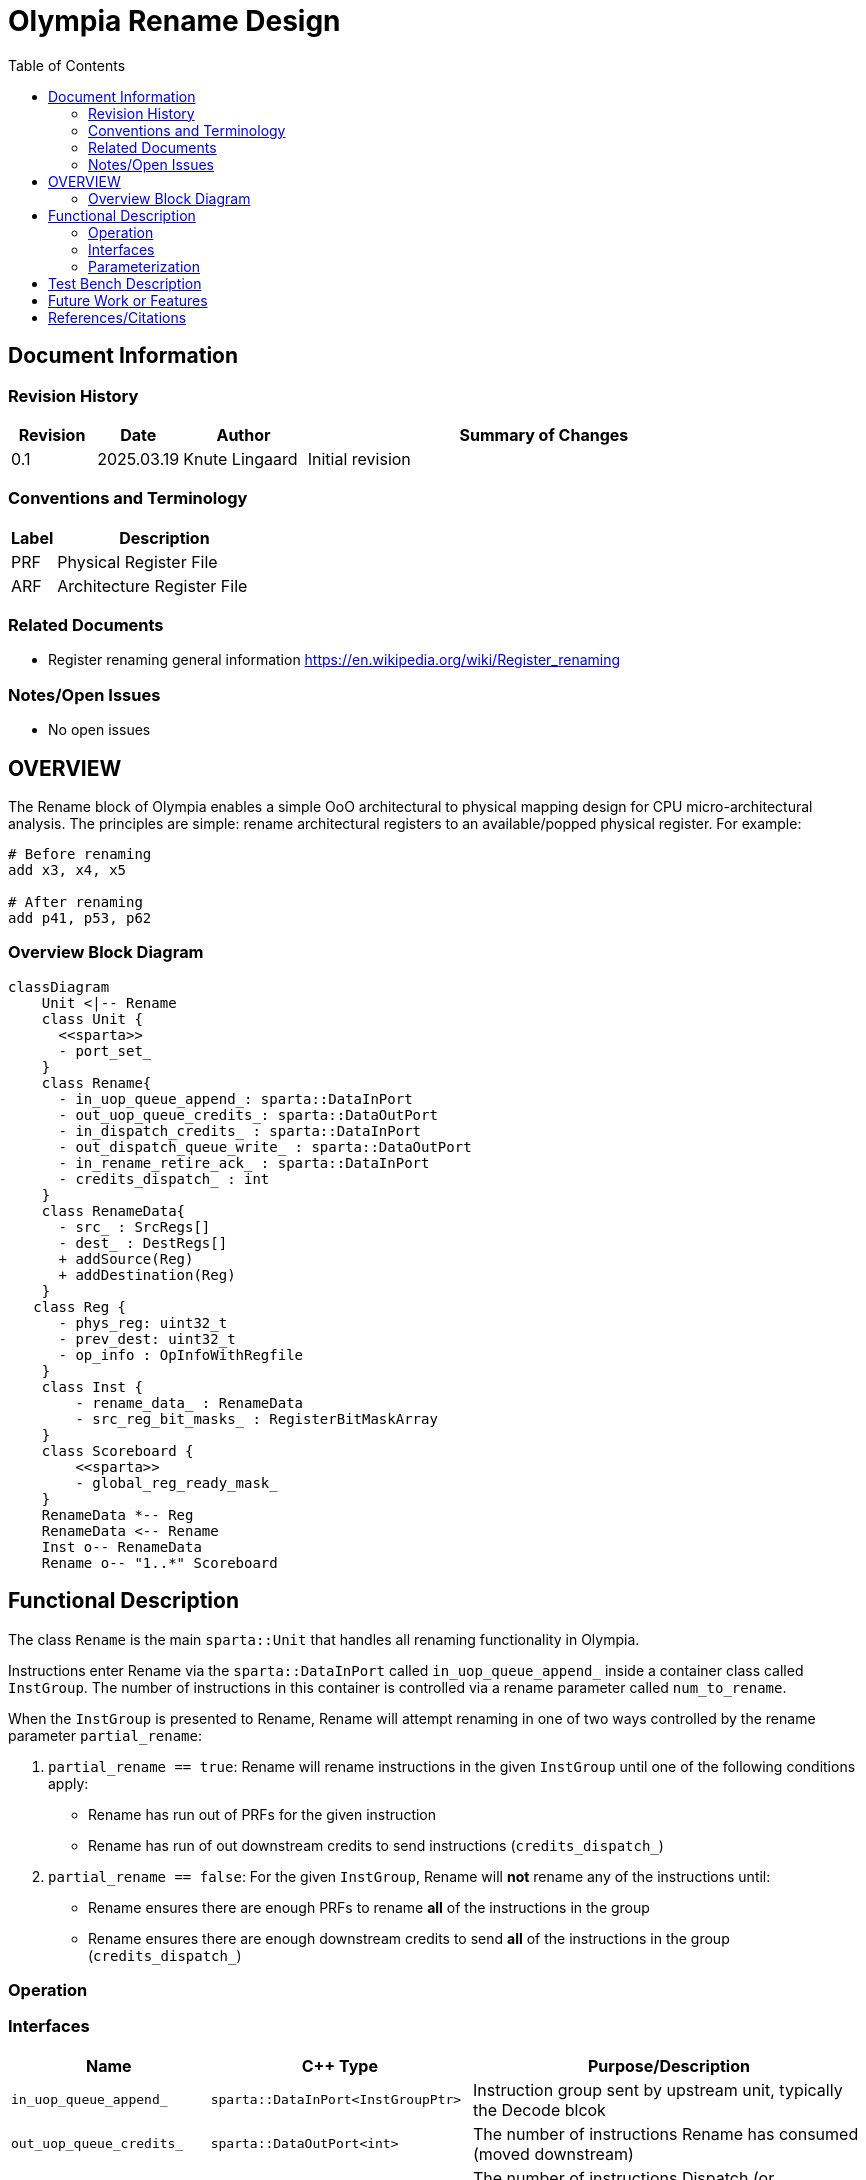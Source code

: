 :doctitle: Olympia Rename Design

:toc:

[[Document_Information]]
== Document Information

[[Revision_History]]
=== Revision History

[width="100%",cols="11%,11%,16%,62%",options="header",]
|===
|*Revision* | *Date*     | *Author*       | *Summary of Changes*
| 0.1        | 2025.03.19 | Knute Lingaard | Initial revision
|===

[[Conventions_and_Terminology]]
=== Conventions and Terminology

[width="100%",cols="17%,83%",options="header",]
|===
|Label |Description
|PRF | Physical Register File
|ARF | Architecture Register File
|===

[[Related_Documents]]
=== Related Documents

* Register renaming general information https://en.wikipedia.org/wiki/Register_renaming

[[Notes_Open_Issues]]
=== Notes/Open Issues

* No open issues

[[OVERVIEW]]
== OVERVIEW

The Rename block of Olympia enables a simple OoO architectural to
physical mapping design for CPU micro-architectural analysis.  The
principles are simple: rename architectural registers to an
available/popped physical register.  For example:

[source,asm]
----
# Before renaming
add x3, x4, x5

# After renaming
add p41, p53, p62
----


[[Overview_Block_Diagram]]
=== Overview Block Diagram
[source, mermaid]
```mermaid
classDiagram
    Unit <|-- Rename
    class Unit {
      <<sparta>>
      - port_set_
    }
    class Rename{
      - in_uop_queue_append_: sparta::DataInPort
      - out_uop_queue_credits_: sparta::DataOutPort
      - in_dispatch_credits_ : sparta::DataInPort
      - out_dispatch_queue_write_ : sparta::DataOutPort
      - in_rename_retire_ack_ : sparta::DataInPort
      - credits_dispatch_ : int
    }
    class RenameData{
      - src_ : SrcRegs[]
      - dest_ : DestRegs[]
      + addSource(Reg)
      + addDestination(Reg)
    }
   class Reg {
      - phys_reg: uint32_t
      - prev_dest: uint32_t
      - op_info : OpInfoWithRegfile
    }
    class Inst {
        - rename_data_ : RenameData
        - src_reg_bit_masks_ : RegisterBitMaskArray
    }
    class Scoreboard {
        <<sparta>>
        - global_reg_ready_mask_
    }
    RenameData *-- Reg
    RenameData <-- Rename
    Inst o-- RenameData
    Rename o-- "1..*" Scoreboard
```

[[Functional_Description]]
== Functional Description

The class `Rename` is the main `sparta::Unit` that handles all
renaming functionality in Olympia.

Instructions enter Rename via the `sparta::DataInPort` called
`in_uop_queue_append_` inside a container class called `InstGroup`.
The number of instructions in this container is controlled via a
rename parameter called `num_to_rename`.

When the `InstGroup` is presented to Rename, Rename will attempt
renaming in one of two ways controlled by the rename parameter
`partial_rename`:

1. `partial_rename == true`: Rename will rename instructions in the
   given `InstGroup` until one of the following conditions apply:
  - Rename has run out of PRFs for the given instruction
  - Rename has run of out downstream credits to send instructions (`credits_dispatch_`)
1. `partial_rename == false`: For the given `InstGroup`, Rename will
   *not* rename any of the instructions until:
  - Rename ensures there are enough PRFs to rename *all* of the instructions in the group
  - Rename ensures there are enough downstream credits to send *all*
    of the instructions in the group (`credits_dispatch_`)

[[Operation]]
=== Operation


[[Interfaces]]
=== Interfaces

[width="100%",cols="18%,21%,61%",options="header",]
|===
|*Name* |*C++ Type* |*Purpose/Description*
| `in_uop_queue_append_` | `sparta::DataInPort<InstGroupPtr>` | Instruction group sent by upstream unit, typically the Decode blcok
| `out_uop_queue_credits_` | `sparta::DataOutPort<int>` | The number of instructions Rename has consumed (moved downstream)
| `in_dispatch_credits_` | `sparta::DataInPort<int>`| The number of instructions Dispatch (or downstream unit) has consumed
| `out_dispatch_queue_write_` | `sparta::DataOutPort<InstGroupPtr>` | Instruction group that contains newly renamed instructions ready for next stage
| `in_rename_retire_ack_` |`sparta::DataInPort<InstGroupPtr>` | Instruction group sent by a retirement block of instructions that can commit PRFs
|===

[[Parameterization]]
=== Parameterization
[width="100%",cols="25%,10%,10%,55%",options="header",]
|===
| *Name* | *Type* | *Default* | *Description*
| num_to_rename      |uint32_t|4     |Number of instructions to rename
| rename_queue_depth |uint32_t|10    |Number of instructions queued for rename
| num_integer_renames|uint32_t|128   |Number of integer renames
| num_float_renames  |uint32_t|128   |Number of float renames
| num_vector_renames |uint32_t|128   |Number of vector renames
| partial_rename     |bool    |true  |Rename all or partial instructions in a received group
| move_elimination   |bool    |false |Enable move elimination
|===


[[Test_Bench_Description]]
== Test Bench Description

The test bench sets up common renaming situations and ensures the
proper PRFs are assigned

[[Future_Work_or_Features]]
== Future Work or Features

- Register banking
- Register dependency streams

[[References_Citations]]
== References/Citations

* Register renaming general information https://en.wikipedia.org/wiki/Register_renaming
